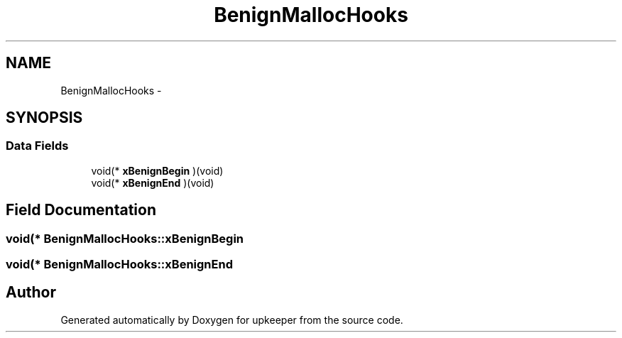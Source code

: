 .TH "BenignMallocHooks" 3 "20 Jul 2011" "Version 1" "upkeeper" \" -*- nroff -*-
.ad l
.nh
.SH NAME
BenignMallocHooks \- 
.SH SYNOPSIS
.br
.PP
.SS "Data Fields"

.in +1c
.ti -1c
.RI "void(* \fBxBenignBegin\fP )(void)"
.br
.ti -1c
.RI "void(* \fBxBenignEnd\fP )(void)"
.br
.in -1c
.SH "Field Documentation"
.PP 
.SS "void(* \fBBenignMallocHooks::xBenignBegin\fP"
.PP
.SS "void(* \fBBenignMallocHooks::xBenignEnd\fP"
.PP


.SH "Author"
.PP 
Generated automatically by Doxygen for upkeeper from the source code.
